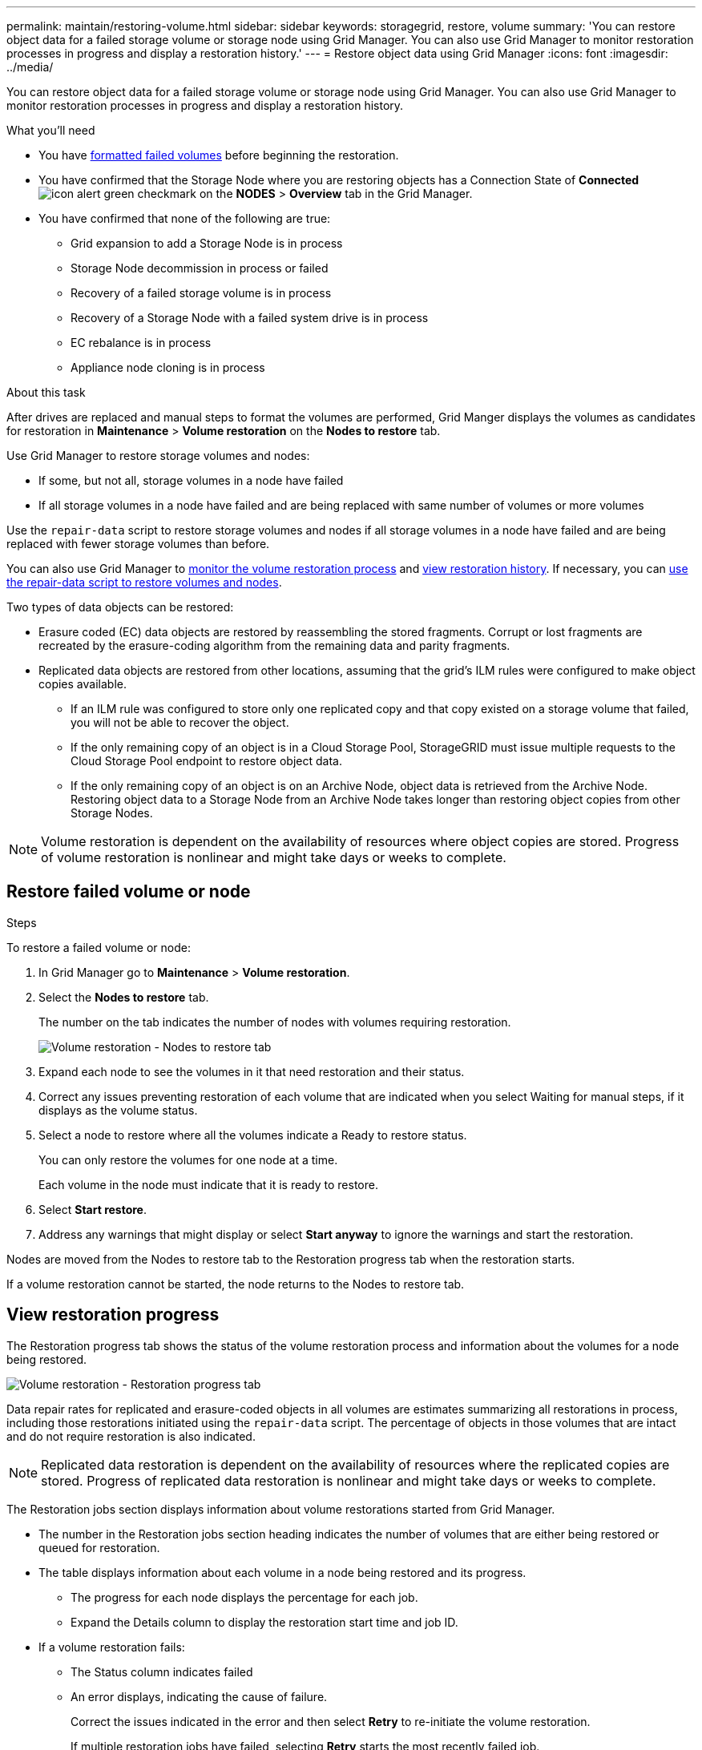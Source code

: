 ---
permalink: maintain/restoring-volume.html
sidebar: sidebar
keywords: storagegrid, restore, volume
summary: 'You can restore object data for a failed storage volume or storage node using Grid Manager. You can also use Grid Manager to monitor restoration processes in progress and display a restoration history.'
---
= Restore object data using Grid Manager
:icons: font
:imagesdir: ../media/

[.lead]
You can restore object data for a failed storage volume or storage node using Grid Manager. You can also use Grid Manager to monitor restoration processes in progress and display a restoration history.

.What you'll need

* You have link:../maintain/remounting-and-reformatting-appliance-storage-volumes.html[formatted failed volumes] before beginning the restoration.

* You have confirmed that the Storage Node where you are restoring objects has a Connection State of *Connected* image:../media/icon_alert_green_checkmark.png[icon alert green checkmark] on the *NODES* > *Overview* tab in the Grid Manager.

*	You have confirmed that none of the following are true:
** Grid expansion to add a Storage Node is in process
** Storage Node decommission in process or failed
** Recovery of a failed storage volume is in process
** Recovery of a Storage Node with a failed system drive is in process
** EC rebalance is in process
** Appliance node cloning is in process

.About this task

After drives are replaced and manual steps to format the volumes are performed, Grid Manger displays the volumes as candidates for restoration in *Maintenance* > *Volume restoration* on the *Nodes to restore* tab.

Use Grid Manager to restore storage volumes and nodes:

* If some, but not all, storage volumes in a node have failed
* If all storage volumes in a node have failed and are being replaced with same number of volumes or more volumes

Use the `repair-data` script to restore storage volumes and nodes if all storage volumes in a node have failed and are being replaced with fewer storage volumes than before.

You can also use Grid Manager to <<view-restoration-progress,monitor the volume restoration process>> and <<view-restoration-history,view restoration history>>. If necessary, you can link:../maintain/restoring-object-data-to-storage-volume-for-appliance.html[use the repair-data script to restore volumes and nodes].

Two types of data objects can be restored:

* Erasure coded (EC) data objects are restored by reassembling the stored fragments. Corrupt or lost fragments are recreated by the erasure-coding algorithm from the remaining data and parity fragments.
* Replicated data objects are restored from other locations, assuming that the grid's ILM rules were configured to make object copies available. 
** If an ILM rule was configured to store only one replicated copy and that copy existed on a storage volume that failed, you will not be able to recover the object.
** If the only remaining copy of an object is in a Cloud Storage Pool, StorageGRID must issue multiple requests to the Cloud Storage Pool endpoint to restore object data. 
** If the only remaining copy of an object is on an Archive Node, object data is retrieved from the Archive Node. Restoring object data to a Storage Node from an Archive Node takes longer than restoring object copies from other Storage Nodes.

NOTE: Volume restoration is dependent on the availability of resources where object copies are stored. Progress of volume restoration is nonlinear and might take days or weeks to complete.

== Restore failed volume or node

.Steps

To restore a failed volume or node:

. In Grid Manager go to *Maintenance* > *Volume restoration*.

. Select the *Nodes to restore* tab.
+
The number on the tab indicates the number of nodes with volumes requiring restoration.
+
image::../media/vol-restore-nodes-to-restore.png[Volume restoration - Nodes to restore tab]

. Expand each node to see the volumes in it that need restoration and their status.
 
. Correct any issues preventing restoration of each volume that are indicated when you select Waiting for manual steps, if it displays as the volume status.

. Select a node to restore where all the volumes indicate a Ready to restore status.
+
You can only restore the volumes for one node at a time.
+
Each volume in the node must indicate that it is ready to restore.

. Select *Start restore*.

. Address any warnings that might display or select *Start anyway* to ignore the warnings and start the restoration.

Nodes are moved from the Nodes to restore tab to the Restoration progress tab when the restoration starts.

If a volume restoration cannot be started, the node returns to the Nodes to restore tab.

== [[view-restoration-progress]]View restoration progress

The Restoration progress tab shows the status of the volume restoration process and information about the volumes for a node being restored.

image::../media/vol-restore-restore-progress.png[Volume restoration - Restoration progress tab]

Data repair rates for replicated and erasure-coded objects in all volumes are estimates summarizing all restorations in process, including those restorations initiated using the `repair-data` script. The percentage of objects in those volumes that are intact and do not require restoration is also indicated.

NOTE: Replicated data restoration is dependent on the availability of resources where the replicated copies are stored. Progress of replicated data restoration is nonlinear and might take days or weeks to complete.

The Restoration jobs section displays information about volume restorations started from Grid Manager.

* The number in the Restoration jobs section heading indicates the number of volumes that are either being restored or queued for restoration.

* The table displays information about each volume in a node being restored and its progress.

** The progress for each node displays the percentage for each job.
** Expand the Details column to display the restoration start time and job ID.

* If a volume restoration fails:
** The Status column indicates failed
** An error displays, indicating the cause of failure.
+
Correct the issues indicated in the error and then select *Retry* to re-initiate the volume restoration. 
+
If multiple restoration jobs have failed, selecting *Retry* starts the most recently failed job.

== [[view-restoration-history]]View restoration history

The Restoration history tab shows information about all volume restorations that have successfully completed.

NOTE: Sizes are not applicable for replicated objects and display only for restorations that contain erasure coded (EC) data objects.

image::../media/vol-restore-restore-history.png[Volume restoration - Restoration history tab]
